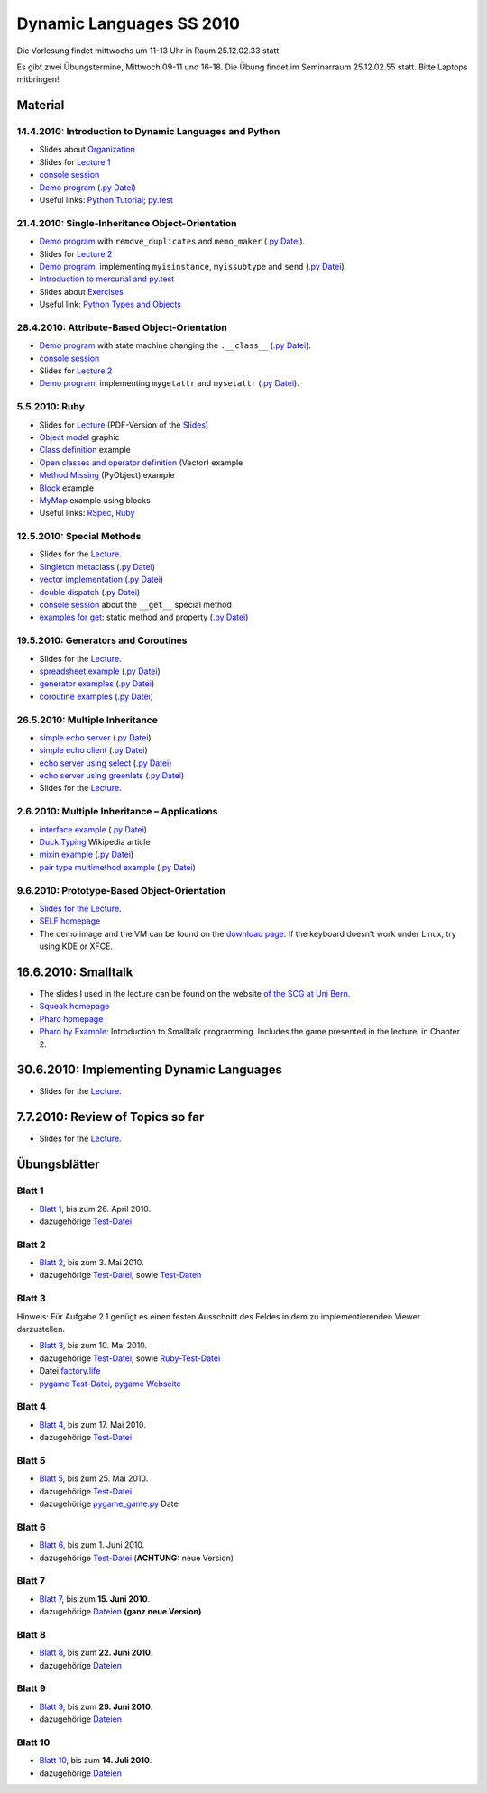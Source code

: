 ================================
   Dynamic Languages SS 2010
================================



Die Vorlesung findet mittwochs um 11-13 Uhr in Raum 25.12.02.33 statt. 

.. Am 26.05.2010 findet die Vorlesung in Raum 25.12.02.55 statt. 

Es gibt zwei Übungstermine, Mittwoch 09-11 und 16-18. Die Übung findet im
Seminarraum 25.12.02.55 statt. Bitte Laptops mitbringen!

Material
==================

14.4.2010: Introduction to Dynamic Languages and Python
-------------------------------------------------------

- Slides about Organization__
- Slides for `Lecture 1`__
- `console session`__
- `Demo program`__ (`.py Datei`__)
- Useful links: `Python Tutorial`__; `py.test`__

.. __: organization.pdf
.. __: l1.pdf
.. __: console1.html
.. __: l1.html
.. __: l1.py
.. __: http://docs.python.org/tutorial/
.. __: http://codespeak.net/py/dist/test.html


21.4.2010: Single-Inheritance Object-Orientation
--------------------------------------------------

- `Demo program`__ with ``remove_duplicates`` and ``memo_maker`` (`.py Datei`__).
- Slides for `Lecture 2`__
- `Demo program`__, implementing ``myisinstance``, ``myissubtype`` and ``send`` (`.py Datei`__).
- `Introduction to mercurial and py.test`__
- Slides about `Exercises`__
- Useful link: `Python Types and Objects`__

.. __: l2.html
.. __: l2.py
.. __: l2.pdf
.. __: l2_class.html
.. __: l2_class.py
.. __: tools.pdf
.. __: exercise.pdf
.. __: http://www.cafepy.com/article/python_types_and_objects/contents.html

28.4.2010: Attribute-Based Object-Orientation
--------------------------------------------------

- `Demo program`__ with state machine changing the ``.__class__`` (`.py Datei`__).
- `console session`__
- Slides for `Lecture 2`__
- `Demo program`__, implementing ``mygetattr`` and ``mysetattr`` (`.py Datei`__).


.. __: l3.html
.. __: l3.py
.. __: console3.html
.. __: l3.pdf
.. __: l3_getattr.html
.. __: l3_getattr.py

5.5.2010: Ruby
--------------------------------------------------

- Slides for `Lecture`__ (PDF-Version of the `Slides`__)
- `Object model`__ graphic
- `Class definition`__ example
- `Open classes and operator definition`__ (Vector) example
- `Method Missing`__ (PyObject) example
- `Block`__ example
- `MyMap`__ example using blocks
- Useful links: `RSpec`__, `Ruby`__

.. __: http://hhu-dynlang-ruby.heroku.com
.. __: ruby/l4.pdf
.. __: ruby/objmodel.png
.. __: ruby/a.rb
.. __: ruby/vector.rb
.. __: ruby/py_object.rb
.. __: ruby/block.rb
.. __: ruby/my_map.rb
.. __: http://rspec.info/
.. __: http://www.ruby-lang.org

12.5.2010: Special Methods
------------------------------------

- Slides for the Lecture__.
- `Singleton metaclass`__ (`.py Datei`__)
- `vector implementation`__ (`.py Datei`__)
- `double dispatch`__  (`.py Datei`__)
- `console session`__ about the ``__get__`` special method
- `examples for get`__: static method and property (`.py Datei`__)

.. __: l5.pdf
.. __: l5_singleton.html
.. __: l5_singleton.py
.. __: l5_vector.html
.. __: l5_vector.py
.. __: l5_double_dispatch.html
.. __: l5_double_dispatch.py
.. __: console5.html
.. __: l5_get_examples.html
.. __: l5_get_examples.py

19.5.2010: Generators and Coroutines
----------------------------------------

- Slides for the Lecture__.
- `spreadsheet example`__ (`.py Datei`__)
- `generator examples`__ (`.py Datei`__)
- `coroutine examples`__ (`.py Datei`__)

.. __: l6.pdf
.. __: l6_spreadsheet.html
.. __: l6_spreadsheet.py
.. __: l6_generator.html
.. __: l6_generator.py
.. __: l6_greenlet.html
.. __: l6_greenlet.py


26.5.2010: Multiple Inheritance
----------------------------------------

- `simple echo server`__ (`.py Datei`__)
- `simple echo client`__ (`.py Datei`__)
- `echo server using select`__ (`.py Datei`__)
- `echo server using greenlets`__ (`.py Datei`__)
- Slides for the Lecture__.

.. __: echoserver-onlyone.html
.. __: echoserver-onlyone.py
.. __: echoclient.html
.. __: echoclient.py
.. __: echoserver-select.html
.. __: echoserver-select.py
.. __: echoserver-greenlet.html
.. __: echoserver-greenlet.py
.. __: l7.pdf

2.6.2010: Multiple Inheritance – Applications
----------------------------------------------

- `interface example`__  (`.py Datei`__)
- `Duck Typing`__ Wikipedia article
- `mixin example`__  (`.py Datei`__)
- `pair type multimethod example`__  (`.py Datei`__)

.. __: l8_interface.html
.. __: l8_interface.py
.. __: http://en.wikipedia.org/wiki/Duck_typing
.. __: l8_mixin.html
.. __: l8_mixin.py
.. __: l8_pairtype.html
.. __: l8_pairtype.py

9.6.2010: Prototype-Based Object-Orientation
------------------------------------------------

- `Slides for the Lecture`__.
- `SELF homepage`__
- The demo image and the VM can be found on the `download page`__. If the
  keyboard doesn't work under Linux, try using KDE or XFCE.

.. __: l9.pdf
.. __: http://selflanguage.org/
.. __: http://selflanguage.org/download/index.html

16.6.2010: Smalltalk
======================

- The slides I used in the lecture can be found on the website `of the SCG at Uni Bern`__.
- `Squeak homepage`__
- `Pharo homepage`__
- `Pharo by Example`__: Introduction to Smalltalk programming. Includes the
  game presented in the lecture, in Chapter 2.

.. __: http://scg.unibe.ch/teaching/smalltalk
.. __: http://squeak.org/
.. __: http://www.pharo-project.org/home
.. __: http://pharobyexample.org/


30.6.2010: Implementing Dynamic Languages
===============================================

- Slides for the Lecture__.

.. __: l10.pdf

7.7.2010: Review of Topics so far
===============================================

- Slides for the Lecture__.

.. __: l11.pdf

Übungsblätter
=============

Blatt 1
--------

- `Blatt 1`__, bis zum 26. April 2010.
- dazugehörige `Test-Datei`__

.. __: aufgaben/blatt1.pdf
.. __: aufgaben/blatt1.py

Blatt 2
--------

- `Blatt 2`__, bis zum 3. Mai 2010.
- dazugehörige `Test-Datei`__, sowie `Test-Daten`__

.. __: aufgaben/blatt2.pdf
.. __: aufgaben/blatt2.py
.. __: aufgaben/faust_1

Blatt 3
--------

Hinweis: Für Aufgabe 2.1 genügt es einen festen Ausschnitt des Feldes in dem zu
implementierenden Viewer darzustellen.

- `Blatt 3`__, bis zum 10. Mai 2010.
- dazugehörige `Test-Datei`__, sowie `Ruby-Test-Datei`__
- Datei `factory.life`__
- `pygame Test-Datei`__, `pygame Webseite`__

.. __: aufgaben/blatt3.pdf
.. __: aufgaben/blatt3.py
.. __: aufgaben/blatt3.rb
.. __: aufgaben/factory.life
.. __: aufgaben/pygame_demo.py
.. __: http://pygame.org

Blatt 4
--------

- `Blatt 4`__, bis zum 17. Mai 2010.
- dazugehörige `Test-Datei`__

.. __: aufgaben/blatt4.pdf
.. __: aufgaben/blatt4.py

Blatt 5
--------

- `Blatt 5`__, bis zum 25. Mai 2010.
- dazugehörige `Test-Datei`__
- dazugehörige `pygame_game.py`__ Datei

.. __: aufgaben/blatt5.pdf
.. __: aufgaben/blatt5.py
.. __: aufgaben/pygame_game.py

Blatt 6
--------

- `Blatt 6`__, bis zum 1. Juni 2010.
- dazugehörige `Test-Datei`__ (**ACHTUNG:** neue Version)

.. __: aufgaben/blatt6.pdf
.. __: aufgaben/blatt6.py

Blatt 7
--------

- `Blatt 7`__, bis zum **15. Juni 2010**.
- dazugehörige `Dateien`__ **(ganz neue Version)**

.. __: aufgaben/blatt7.pdf
.. __: aufgaben/simple_blatt7.zip

Blatt 8
--------

- `Blatt 8`__, bis zum **22. Juni 2010**.
- dazugehörige `Dateien`__

.. __: aufgaben/blatt8.pdf
.. __: aufgaben/simple_blatt8.zip


Blatt 9
--------

- `Blatt 9`__, bis zum **29. Juni 2010**.
- dazugehörige `Dateien`__

.. __: aufgaben/blatt9.pdf
.. __: aufgaben/simple_blatt9.zip

Blatt 10
--------

- `Blatt 10`__, bis zum **14. Juli 2010**.
- dazugehörige `Dateien`__

.. __: aufgaben/blatt10.pdf
.. __: aufgaben/simple_blatt10.zip

.. raw:: html

    <a rel="license" href="http://creativecommons.org/licenses/by-nc-sa/3.0/de/"><img alt="Creative Commons License" style="border-width:0" src="http://i.creativecommons.org/l/by-nc-sa/3.0/de/88x31.png" /></a><br />Unless stated otherwise, the material for the lecture by Carl Friedrich Bolz, Armin Rigo, David Schneider and is licensed under a <a rel="license" href="http://creativecommons.org/licenses/by-nc-sa/3.0/de/">Creative Commons Attribution-Noncommercial-Share Alike 3.0 Germany License</a>.


..
    31.10.08: Python's Object Model
    -------------------------------

    * `Demo program`__ demonstrating changing the class of an object
    * `Demo program`__ implementing approximations to ``getattr`` and ``setattr`` in
      pure Python
    * `Python documentation`__ about special methods
    * Second part of Python Types and Objects: `Python Attributes and Methods`__
    * Paper__ describing the base model of ``type`` and ``object``.

    .. __: l3.html
    .. __: l3_getattr.html
    .. __: http://docs.python.org/reference/datamodel.html#special-method-names
    .. __: http://www.cafepy.com/article/python_attributes_and_methods/contents.html
    .. __: http://portal.acm.org/citation.cfm?id=38822

    7.11.08: Python's Object Model: Special Methods and Applications
    ----------------------------------------------------------------

    * `Demo program`__ for creating a ``Singleton`` metaclass
    * `Demo program`__ for overriding indexing to implement a spreadsheet
    * `Demo program`__ for a simple vector class
    * `Demo program`__ for a lazily computed attribute
    * `Python Documentation`__ describing ``__get__`` and ``__set__``

    .. __: l4_singleton.html
    .. __: l4_spreadsheet.html
    .. __: l4_vector.html
    .. __: l4_lazyattr.html
    .. __: http://docs.python.org/reference/datamodel.html#implementing-descriptors

    14.11.08: ``__get__`` Special method and Duck Typing
    ----------------------------------------------------

    * `Console session`__ for using the ``__get__`` special method
    * `Duck Typing`__ Wikipedia article

    .. __: l5_get_session.pycon.html
    .. __: http://en.wikipedia.org/wiki/Duck_typing

    21.11.08: Generators and Coroutines
    -----------------------------------

    * `Documentation about generators`__
    * `Demo program`__ with various simple generators
    * `greenlet documentation`__
    * Wikipedia article about `coroutines`__

    .. __: http://www.python.org/doc/2.2.2/whatsnew/node5.html
    .. __: l6_generators.html
    .. __: http://codespeak.net/py/dist/greenlet.html
    .. __: http://en.wikipedia.org/wiki/Coroutines

    28.11.08 Prototype-based Object-Orientation
    -------------------------------------------

    * `pygame example`__ using generators

    * Slides for `Lecture 7`__
    * `Demo program`__ using prototypes
    * One of the early `papers`__ proposing the use of prototypes

    .. __: l7_pygame.html
    .. __: l7.html
    .. __: l7_point.py
    .. __: http://web.media.mit.edu/~lieber/Lieberary/OOP/Delegation/Delegation.html

    5.12.08 Multiple Inheritance
    ----------------------------

    * Slides for `Lecture 8`__
    * `Demo program`__ using multiple inheritance to do multimethods 
    * `Paper`__ describing C3, the algorithm used in Python to do superclass linearization

    .. __: l8.html
    .. __: l8_pairtype.html
    .. __: http://192.220.96.201/dylan/linearization-oopsla96.html

    12.12.08 Smalltalk
    ----------------------------

    * Slides for `Lecture 9`__
    * "Squeak by Example" book__
    * `Example images`__ used in the lecture

    .. __: smalltalk-slides.pdf
    .. __: http://squeakbyexample.org/
    .. __: http://codespeak.net/~cfbolz/squeak-example-images.tar.gz

    19.12.08 Wiederholung
    -----------------------

    * Slides for `Lecture 10`__

    .. __: l10.html

    9.01.09 Implementation of Dynamic Languages
    ---------------------------------------------

    * Slides for `Lecture 11`__

    .. __: l11.html

    16.01.09 Implementation of Dynamic Languages: Object Models
    ------------------------------------------------------------

    * Slides for `Lecture 12`__

    .. __: l12.html

    23.01.09 PyPy's Approach to VM Implementation
    ------------------------------------------------------------

    * Slides for `Lecture 13`__

    .. __: l13.pdf

    30.01.09 An Introduction to Partial Evaluation
    -----------------------------------------------

    * Slides for `Lecture 14`__

    .. __: l14.pdf

    6.02.09 Rückblick
    ------------------

    * Slides for `Lecture 15`__

    .. __: l15.html

    Übungsblätter
    =============

    * `Blatt 1`__, `(pdf)`__ bis zum 6. November 2008
    * `Blatt 2`__, `(pdf)`__ bis zum 13. November 2008
    * `Blatt 3`__, `(pdf)`__ bis zum 20. November 2008
    * `Blatt 4`__, `(pdf)`__ bis zum 27. November 2008
    * `Blatt 5`__, `(pdf)`__ bis zum 4. Dezember 2008
    * `Blatt 6`__, `(pdf)`__ bis zum 11. Dezember 2008
    * `Blatt 7`__, `(pdf)`__ bis zum 18. Dezember 2008
    * `Blatt 8`__, `(pdf)`__ bis zum 8. Januar 2009
    * `Blatt 9`__, `(pdf)`__ bis zum 15. Januar 2009
    * `Blatt 10`__, `(pdf)`__ bis zum 29. Januar 2009


    .. __: aufgaben/blatt1.html
    .. __: aufgaben/blatt1.pdf
    .. __: aufgaben/blatt2.html
    .. __: aufgaben/blatt2.pdf
    .. __: aufgaben/blatt3.html
    .. __: aufgaben/blatt3.pdf
    .. __: aufgaben/blatt4.html
    .. __: aufgaben/blatt4.pdf
    .. __: aufgaben/blatt5.html
    .. __: aufgaben/blatt5.pdf
    .. __: aufgaben/blatt6.html
    .. __: aufgaben/blatt6.pdf
    .. __: aufgaben/blatt7.html
    .. __: aufgaben/blatt7.pdf
    .. __: aufgaben/blatt8.html
    .. __: aufgaben/blatt8.pdf
    .. __: aufgaben/blatt9.html
    .. __: aufgaben/blatt9.pdf
    .. __: aufgaben/blatt10.html
    .. __: aufgaben/blatt10.pdf

